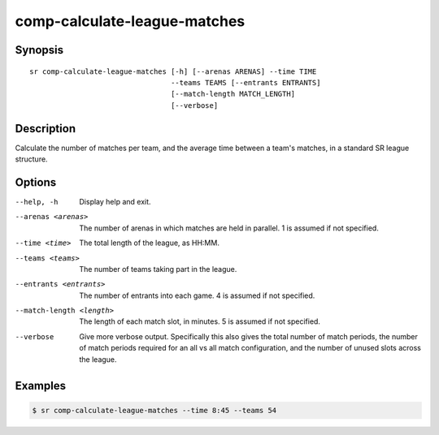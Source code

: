comp-calculate-league-matches
=============================

Synopsis
--------

::


  sr comp-calculate-league-matches [-h] [--arenas ARENAS] --time TIME
                                   --teams TEAMS [--entrants ENTRANTS]
                                   [--match-length MATCH_LENGTH]
                                   [--verbose]

Description
-----------

Calculate the number of matches per team, and the average time between a team's
matches, in a standard SR league structure.

Options
-------

--help, -h
    Display help and exit.

--arenas <arenas>
    The number of arenas in which matches are held in parallel. 1 is assumed if
    not specified.

--time <time>
    The total length of the league, as HH:MM.

--teams <teams>
    The number of teams taking part in the league.

--entrants <entrants>
    The number of entrants into each game. 4 is assumed if not specified.

--match-length <length>
    The length of each match slot, in minutes. 5 is assumed if not specified.

--verbose
    Give more verbose output. Specifically this also gives the total number of
    match periods, the number of match periods required for an all vs all match
    configuration, and the number of unused slots across the league.

Examples
--------

.. code::

    $ sr comp-calculate-league-matches --time 8:45 --teams 54
